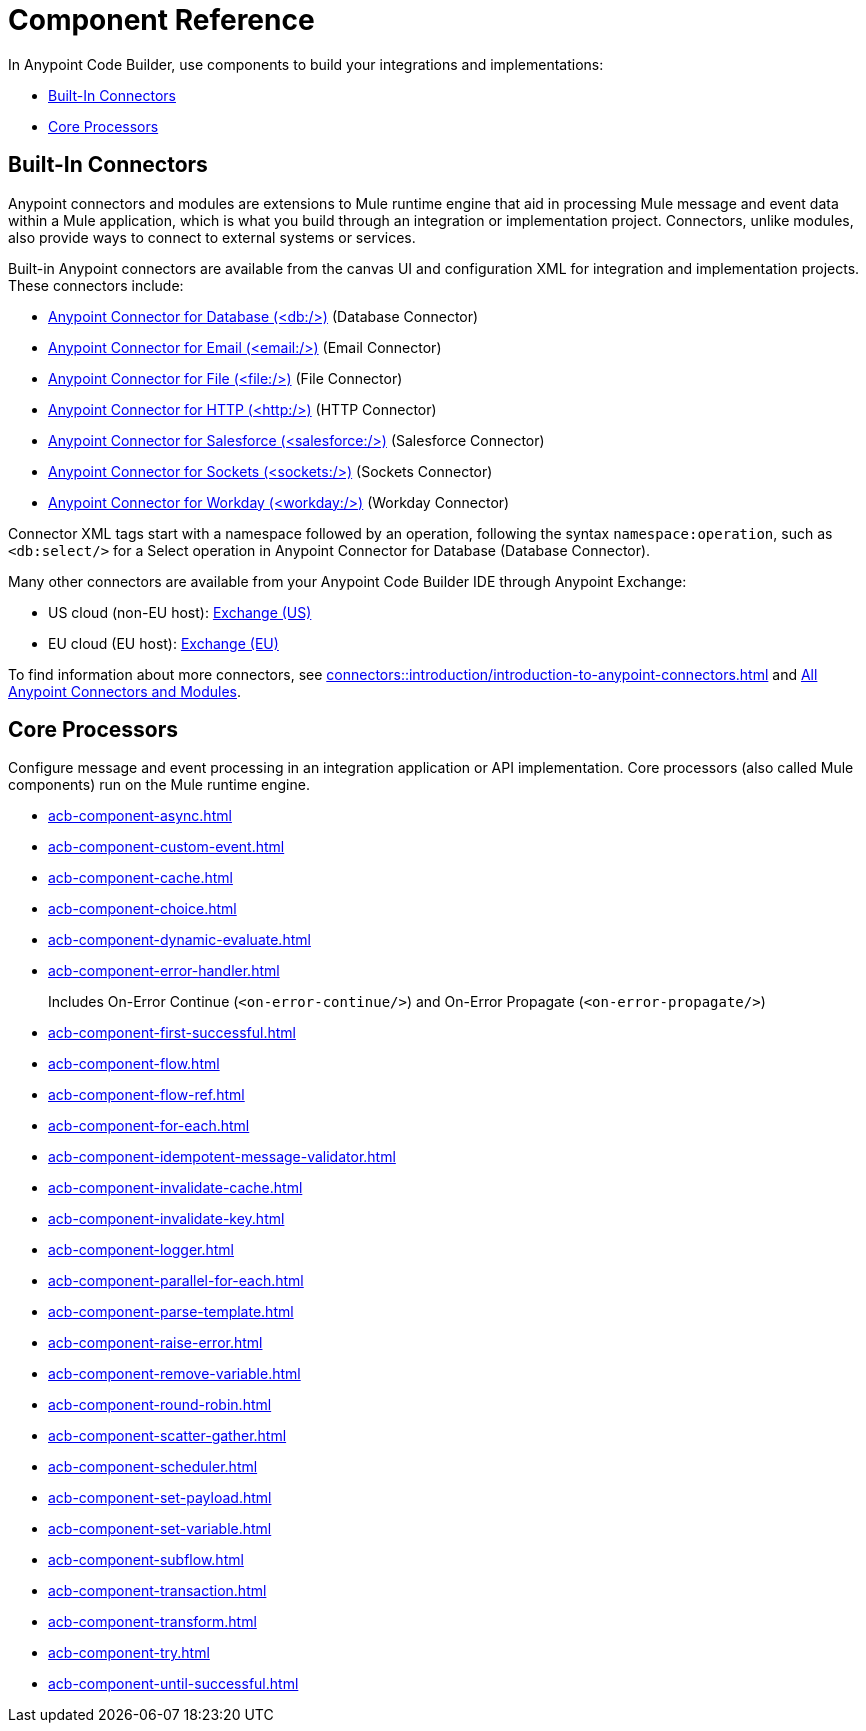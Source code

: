 = Component Reference
:page-deployment-options: cloud-ide, desktop-ide


In Anypoint Code Builder, use components to build your integrations and implementations:

* <<builtin-connectors>>
* <<core-processors>>

[[builtin-connectors]]
== Built-In Connectors

Anypoint connectors and modules are extensions to Mule runtime engine that aid in processing Mule message and event data within a Mule application, which is what you build through an integration or implementation project. Connectors, unlike modules, also provide ways to connect to external systems or services. 

Built-in Anypoint connectors are available from the canvas UI and configuration XML for integration and implementation projects. These connectors include:

* xref:db-connector::index.adoc[Anypoint Connector for Database (<db:/>)] (Database Connector)
* xref:email-connector::index.adoc[Anypoint Connector for Email (<email:/>)] (Email Connector)
* xref:file-connector::index.adoc[Anypoint Connector for File (<file:/>)] (File Connector)
* xref:http-connector::index.adoc[Anypoint Connector for HTTP (<http:/>)] (HTTP Connector)
* xref:salesforce-connector::index.adoc[Anypoint Connector for Salesforce (<salesforce:/>)] (Salesforce Connector)
* xref:sockets-connector::index.adoc[Anypoint Connector for Sockets (<sockets:/>)] (Sockets Connector)
* xref:workday-connector::index.adoc[Anypoint Connector for Workday (<workday:/>)] (Workday Connector)

Connector XML tags start with a namespace followed by an operation, following the syntax `namespace:operation`, such as `<db:select/>` for a Select operation in Anypoint Connector for Database (Database Connector).

Many other connectors are available from your Anypoint Code Builder IDE through Anypoint Exchange:

* US cloud (non-EU host): https://anypoint.mulesoft.com/exchange/[Exchange (US)^]
* EU cloud (EU host): https://eu1.anypoint.mulesoft.com/exchange/[Exchange (EU)^]

To find information about more connectors, see xref:connectors::introduction/introduction-to-anypoint-connectors.adoc[] and xref:connectors::index.adoc[All Anypoint Connectors and Modules].

[[core-processors]]
== Core Processors

Configure message and event processing in an integration application or API implementation. Core processors (also called Mule components) run on the Mule runtime engine. 

* xref:acb-component-async.adoc[]
* xref:acb-component-custom-event.adoc[]
* xref:acb-component-cache.adoc[]
* xref:acb-component-choice.adoc[]
* xref:acb-component-dynamic-evaluate.adoc[]
* xref:acb-component-error-handler.adoc[]
+
Includes On-Error Continue (`<on-error-continue/>`) and On-Error Propagate (`<on-error-propagate/>`)
* xref:acb-component-first-successful.adoc[]
* xref:acb-component-flow.adoc[]
* xref:acb-component-flow-ref.adoc[]
* xref:acb-component-for-each.adoc[]
* xref:acb-component-idempotent-message-validator.adoc[]
* xref:acb-component-invalidate-cache.adoc[]
* xref:acb-component-invalidate-key.adoc[]
* xref:acb-component-logger.adoc[]
* xref:acb-component-parallel-for-each.adoc[]
* xref:acb-component-parse-template.adoc[]
* xref:acb-component-raise-error.adoc[]
* xref:acb-component-remove-variable.adoc[]
* xref:acb-component-round-robin.adoc[]
* xref:acb-component-scatter-gather.adoc[]
* xref:acb-component-scheduler.adoc[]
* xref:acb-component-set-payload.adoc[]
* xref:acb-component-set-variable.adoc[]
* xref:acb-component-subflow.adoc[]
* xref:acb-component-transaction.adoc[]
* xref:acb-component-transform.adoc[]
* xref:acb-component-try.adoc[]
* xref:acb-component-until-successful.adoc[]

/////
//TODO: WAIT
//NOT fully SUPPORTED YET: WAIT TO DOC
//* xref:acb-component-batch.adoc[]
//does this even make sense here? 
//* xref:acb-component-scheduler-pools.adoc[] 
////

== See Also

* xref:tutorials.adoc[]
